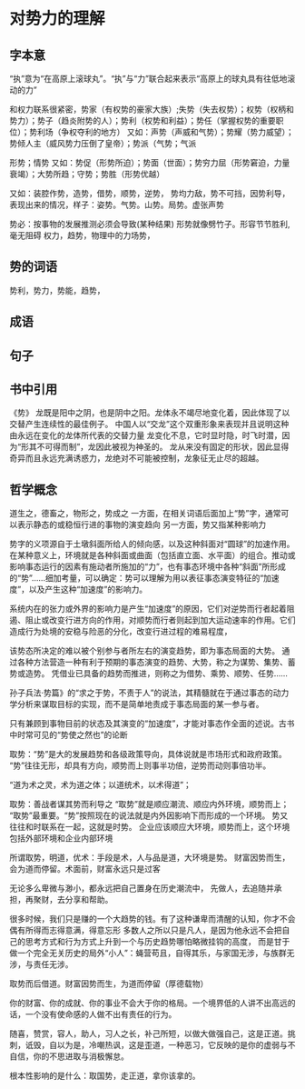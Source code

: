 * 对势力的理解
** 字本意
   “执”意为“在高原上滚球丸”。“执”与“力”联合起来表示“高原上的球丸具有往低地滚动的力”

   和权力联系很紧密，势家（有权势的豪家大族）;失势（失去权势）；权势（权柄和势力）；势子（趋炎附势的人）；势利（权势和利益）；势任（掌握权势的重要职位）；势利场（争权夺利的地方）
   又如：声势（声威和气势）；势耀（势力威望）；势倾人主（威风势力压倒了皇帝）；势派（气势；气派

   形势；情势
   又如：势促（形势所迫）；势面（世面）；势穷力屈（形势窘迫，力量衰竭）；大势所趋；守势；势胜（形势优越）

   又如：装腔作势，造势，借势，顺势，逆势，
   势均力敌，势不可挡，因势利导，
   表现出来的情况，样子：姿势。气势。山势。局势。虚张声势

   势必：按事物的发展推测必须会导致(某种结果)
   形势就像劈竹子。形容节节胜利,毫无阻碍
   权力，趋势，物理中的力场势，
** 势的词语
   势利，势力，势能，趋势，
** 成语
** 句子
** 书中引用
   《势》
   龙既是阳中之阴，也是阴中之阳。龙体永不竭尽地变化着，因此体现了以交替产生连续性的最佳例子。
   中国人以“交龙”这个双重形象来表现并且说明这种由永远在变化的龙体所代表的交替力量
   龙变化不息，它时显时隐，时飞时潜，因为“形其不可得而制”，龙因此被视为神圣的。
   龙从来没有固定的形状，因此显得奇异而且永远充满诱惑力，龙绝对不可能被控制，龙象征无止尽的超越。
** 哲学概念
   道生之，德畜之，物形之，势成之
   一方面，在相关词语后面加上“势”字，通常可以表示静态的或稳恒行进的事物的演变趋向
   另一方面，势又指某种影响力

   势字的义项源自于土墩斜面所给人的倾向感，以及这种斜面对“圆球”的加速作用。在某种意义上，环境就是各种斜面或曲面（包括直立面、水平面）的组合。推动或影响事态运行的因素有施动者所施加的“力”，也有事态环境中各种“斜面”所形成的“势”……细加考量，可以确定：势可以理解为用以表征事态演变特征的“加速度”，以及产生这种“加速度”的影响力。

系统内在的张力或外界的影响力是产生“加速度”的原因，它们对逆势而行者起着阻遏、阻止或改变行进方向的作用，对顺势而行者则起到加大运动速率的作用。它们造成行为处境的安稳与险恶的分化，改变行进过程的难易程度，


该势态所决定的难以被个别参与者所左右的演变趋势，即为事态局面的大势。
通过各种方法营造一种有利于预期的事态演变的趋势、大势，称之为谋势、集势、蓄势或造势。
凭借业已具备的趋势而推进，则称之为借势、乘势、顺势、任势……

孙子兵法·势篇》的“求之于势，不责于人”的说法，其精髓就在于通过事态的动力学分析来谋取目标的实现，而不是简单地责成于事态局面的某一参与者。

只有兼顾到事物目前的状态及其演变的“加速度”，才能对事态作全面的述说。古书中时常可见的“势使之然也”的论断

取势：“势”是大的发展趋势和各级政策导向，具体说就是市场形式和政府政策。
“势”往往无形，却具有方向，顺势而上则事半功倍，逆势而动则事倍功半。

“道为术之灵，术为道之体；以道统术，以术得道”；

取势：善战者谋其势而利导之
“取势”就是顺应潮流、顺应内外环境，顺势而上；
“取势”最重要。“势”按照现在的说法就是内外因影响下而形成的一个环境。
势又往往和时联系在一起，这就是时势。
企业应该顺应大环境，顺势而上，这个环境包括外部环境和企业内部环境


所谓取势，明道，优术：手段是术，人与品是道，大环境是势。
财富因势而生，会为道而停留。术面前，财富永远只是过客

无论多么卑微与渺小，都永远把自己置身在历史潮流中，
先做人，去追随并承担，再聚财，去分享和帮助。

很多时候，我们只是赚的一个大趋势的钱。有了这种谦卑而清醒的认知，你才不会偶有所得而志得意满，得意忘形
多数人之所以只是凡人，是因为他永远不会把自己的思考方式和行为方式上升到一个与历史趋势哪怕略微挂钩的高度，
而是甘于做一个完全无关历史的局外“小人”：蝇营苟且，自得其乐，与家国无涉，与族群无涉，与责任无涉。

取势而后借道。财富因势而生，为道而停留（厚德载物）

你的财富、你的成就、你的事业不会大于你的格局。一个境界低的人讲不出高远的话，一个没有使命感的人做不出有责任的行为。

随喜，赞赏，容人，助人，习人之长，补己所短，以做大做强自己，这是正道。挑刺，诋毁，自以为是，冷嘲热讽，这是歪道，一种恶习，它反映的是你的虚弱与不自信，你的不思进取与消极懈怠。

根本性影响的是什么：取国势，走正道，拿你该拿的。
